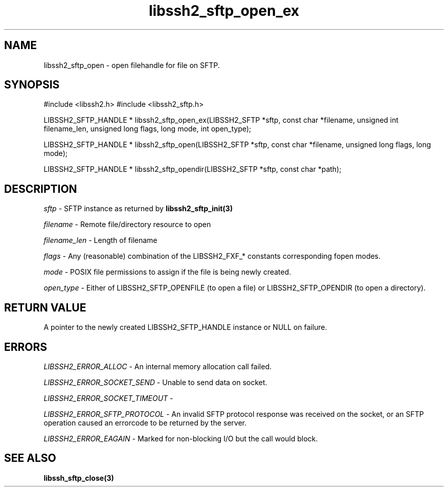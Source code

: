 .\" $Id: libssh2_sftp_open_ex.3,v 1.9 2007/11/21 14:07:32 dottedmag Exp $
.\"
.TH libssh2_sftp_open_ex 3 "1 Jun 2007" "libssh2 0.15" "libssh2 manual"
.SH NAME
libssh2_sftp_open - open filehandle for file on SFTP.
.SH SYNOPSIS
#include <libssh2.h>
#include <libssh2_sftp.h>

LIBSSH2_SFTP_HANDLE *
libssh2_sftp_open_ex(LIBSSH2_SFTP *sftp, const char *filename, unsigned int filename_len, unsigned long flags, long mode, int open_type);

LIBSSH2_SFTP_HANDLE *
libssh2_sftp_open(LIBSSH2_SFTP *sftp, const char *filename, unsigned long flags, long mode);

LIBSSH2_SFTP_HANDLE *
libssh2_sftp_opendir(LIBSSH2_SFTP *sftp, const char *path);

.SH DESCRIPTION
\fIsftp\fP - SFTP instance as returned by 
.BR libssh2_sftp_init(3)

\fIfilename\fP - Remote file/directory resource to open 

\fIfilename_len\fP - Length of filename 

\fIflags\fP - Any (reasonable) combination of the LIBSSH2_FXF_* constants
corresponding fopen modes.

\fImode\fP - POSIX file permissions to assign if the file is being newly
created.

\fIopen_type\fP - Either of LIBSSH2_SFTP_OPENFILE (to open a file) or
LIBSSH2_SFTP_OPENDIR (to open a directory).
.SH RETURN VALUE
A pointer to the newly created LIBSSH2_SFTP_HANDLE instance or NULL on
failure.
.SH ERRORS
\fILIBSSH2_ERROR_ALLOC\fP -  An internal memory allocation call failed.

\fILIBSSH2_ERROR_SOCKET_SEND\fP - Unable to send data on socket.

\fILIBSSH2_ERROR_SOCKET_TIMEOUT\fP - 

\fILIBSSH2_ERROR_SFTP_PROTOCOL\fP - An invalid SFTP protocol response was 
received on the socket, or an SFTP operation caused an errorcode to be 
returned by the server.

\fILIBSSH2_ERROR_EAGAIN\fP - Marked for non-blocking I/O but the call would block.

.SH SEE ALSO
.BR libssh_sftp_close(3)

